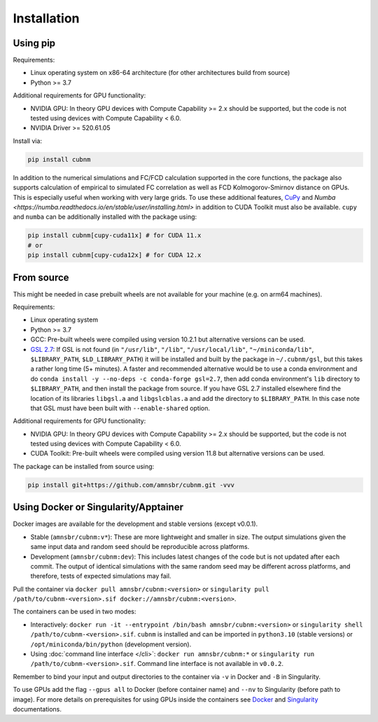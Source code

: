 Installation
------------
Using pip
~~~~~~~~~~~~

Requirements:

* Linux operating system on x86-64 architecture (for other architectures build from source)
* Python >= 3.7

Additional requirements for GPU functionality:

* NVIDIA GPU: In theory GPU devices with Compute Capability >= 2.x should be supported, but the code is not tested using devices with Compute Capability < 6.0.
* NVIDIA Driver >= 520.61.05

Install via:

.. code-block:: bash

    pip install cubnm
    
In addition to the numerical simulations and FC/FCD calculation supported in the core functions, the package also supports calculation of empirical to simulated
FC correlation as well as FCD Kolmogorov-Smirnov distance on GPUs. This is especially useful when working with very large grids. 
To use these additional features, `CuPy <https://docs.cupy.dev/en/stable/install.html#installing-cupy>`_ and `Numba <https://numba.readthedocs.io/en/stable/user/installing.html>` 
in addition to CUDA Toolkit must also be available. ``cupy`` and ``numba`` can be additionally installed with the package using:

.. code-block:: bash

    pip install cubnm[cupy-cuda11x] # for CUDA 11.x
    # or
    pip install cubnm[cupy-cuda12x] # for CUDA 12.x

.. _from-source:

From source
~~~~~~~~~~~

This might be needed in case prebuilt wheels are not available for your machine (e.g. on arm64 machines).

Requirements:

* Linux operating system
* Python >= 3.7
* GCC: Pre-built wheels were compiled using version 10.2.1 but alternative versions can be used.
* `GSL 2.7 <https://www.gnu.org/software/gsl/>`_: If GSL is not found (in ``"/usr/lib"``, ``"/lib"``, ``"/usr/local/lib"``, ``"~/miniconda/lib"``, ``$LIBRARY_PATH``, ``$LD_LIBRARY_PATH``) it will be installed and built by the package in ``~/.cubnm/gsl``, but this takes a rather long time (5+ minutes). A faster and recommended alternative would be to use a conda environment and do ``conda install -y --no-deps -c conda-forge gsl=2.7``, then add conda environment's ``lib`` directory to ``$LIBRARY_PATH``, and then install the package from source. If you have GSL 2.7 installed elsewhere find the location of its libraries ``libgsl.a`` and ``libgslcblas.a`` and add the directory to ``$LIBRARY_PATH``. In this case note that GSL must have been built with ``--enable-shared`` option.

Additional requirements for GPU functionality:

* NVIDIA GPU: In theory GPU devices with Compute Capability >= 2.x should be supported, but the code is not tested using devices with Compute Capability < 6.0.
* CUDA Toolkit: Pre-built wheels were compiled using version 11.8 but alternative versions can be used.

The package can be installed from source using:

.. code-block:: bash

    pip install git+https://github.com/amnsbr/cubnm.git -vvv

Using Docker or Singularity/Apptainer
~~~~~~~~~~~~~~~~~~~~~~~~~~~~~~~~~~~~
Docker images are available for the development and stable versions (except v0.0.1).

.. image:: https://img.shields.io/badge/docker-amnsbr/cubnm-blue.svg?logo=docker
  :target: https://hub.docker.com/r/amnsbr/cubnm

* Stable (``amnsbr/cubnm:v*``): These are more lightweight and smaller in size. The output simulations given the same input data and random seed should be reproducible across platforms.  
* Development (``amnsbr/cubnm:dev``): This includes latest changes of the code but is not updated after each commit. The output of identical simulations with the same random seed may be different across platforms, and therefore, tests of expected simulations may fail.

Pull the container via ``docker pull amnsbr/cubnm:<version>`` or ``singularity pull /path/to/cubnm-<version>.sif docker://amnsbr/cubnm:<version>``. 

The containers can be used in two modes:

* Interactively: ``docker run -it --entrypoint /bin/bash amnsbr/cubnm:<version>`` or ``singularity shell /path/to/cubnm-<version>.sif``. ``cubnm`` is installed and can be imported in ``python3.10`` (stable versions) or ``/opt/miniconda/bin/python`` (development version).
* Using :doc:`command line interface </cli>`: ``docker run amnsbr/cubnm:*`` or ``singularity run /path/to/cubnm-<version>.sif``. Command line interface is not available in ``v0.0.2``.

Remember to bind your input and output directories to the container via ``-v`` in Docker and ``-B`` in Singularity.
    
To use GPUs add the flag ``--gpus all`` to Docker (before container name) and ``--nv`` to Singularity (before path to image). For more details on prerequisites for using GPUs inside the containers see `Docker <https://docs.docker.com/config/containers/resource_constraints/#gpu>`_ and `Singularity <https://docs.sylabs.io/guides/3.5/user-guide/gpu.html>`_ documentations.

.. install-end